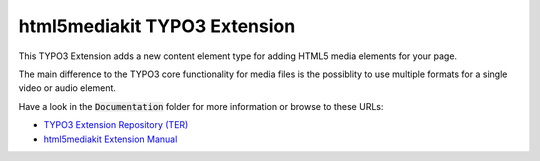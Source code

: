 html5mediakit TYPO3 Extension
=============================

.. image:: https://travis-ci.org/astehlik/typo3-extension-html5mediakit.svg?branch=develop
   :target: https://travis-ci.org/astehlik/typo3-extension-html5mediakit
   :alt: Travis Build Status

This TYPO3 Extension adds a new content element type for adding HTML5 media elements for your page.

The main difference to the TYPO3 core functionality for media files is the possiblity to
use multiple formats for a single video or audio element.

Have a look in the :code:`Documentation` folder for more information or
browse to these URLs:

* `TYPO3 Extension Repository (TER) <https://extensions.typo3.org/extension/html5mediakit/>`_
* `html5mediakit Extension Manual <https://docs.typo3.org/typo3cms/extensions/html5mediakit/>`_
